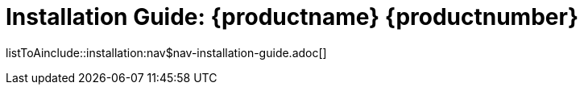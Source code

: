 = Installation Guide: {productname} {productnumber}
//include::./branding/pdf/entities.adoc[]
:doctitle: Installation Guide: {productname} {productnumber}
:toc: auto
:toclevels: 4
:doctype: book
:sectnums:
:sectnumlevels: 5

listToAinclude::installation:nav$nav-installation-guide.adoc[]
